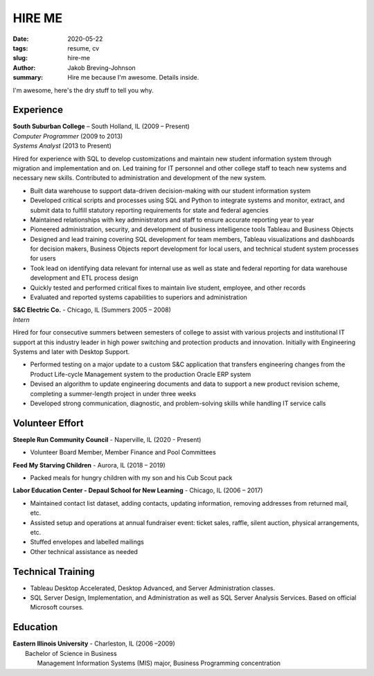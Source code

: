 HIRE ME
#######

:date: 2020-05-22
:tags: resume, cv
:slug: hire-me
:author: Jakob Breving-Johnson
:summary: Hire me because I'm awesome. Details inside.

I'm awesome, here's the dry stuff to tell you why.

Experience
----------
| **South Suburban College** – South Holland, IL (2009 – Present)
| *Computer Programmer* (2009 to 2013)
| *Systems Analyst* (2013 to Present)

Hired for experience with SQL to develop customizations and maintain new student information system through migration and implementation and on. Led training for IT personnel and other college staff to teach new systems and necessary new skills. Contributed to administration and development of the new system.

- Built data warehouse to support data-driven decision-making with our student information system
- Developed critical scripts and processes using SQL and Python to integrate systems and monitor, extract, and submit data to fulfill statutory reporting requirements for state and federal agencies
- Maintained relationships with key administrators and staff to ensure accurate reporting year to year
- Pioneered administration, security, and development of business intelligence tools Tableau and Business Objects
- Designed and lead training covering SQL development for team members, Tableau visualizations and dashboards for decision makers, Business Objects report development for local users, and technical student system processes for users
- Took lead on identifying data relevant for internal use as well as state and federal reporting for data warehouse development and ETL process design
- Quickly tested and performed critical fixes to maintain live student, employee, and other records
- Evaluated and reported systems capabilities to superiors and administration


| **S&C Electric Co.** - Chicago, IL (Summers 2005 – 2008)  
| *Intern*

Hired for four consecutive summers between semesters of college to assist with various projects and institutional IT support at this industry leader in high power switching and protection products and innovation. Initially with Engineering Systems and later with Desktop Support.

- Performed testing on a major update to a custom S&C application that transfers engineering changes from the Product Life-cycle Management system to the production Oracle ERP system
- Devised an algorithm to update engineering documents and data to support a new product revision scheme, completing  a summer-length project in under three weeks
- Developed strong communication, diagnostic, and problem-solving skills while handling IT service calls


Volunteer Effort
----------------

**Steeple Run Community Council** - Naperville, IL (2020 - Present)

- Volunteer Board Member, Member Finance and Pool Committees

**Feed My Starving Children** - Aurora, IL (2018 – 2019)  

- Packed meals for hungry children with my son and his Cub Scout pack

**Labor Education Center - Depaul School for New Learning** - Chicago, IL (2006 – 2017)  

- Maintained contact list dataset, adding contacts, updating information, removing addresses from returned mail, etc.
- Assisted setup and operations at annual fundraiser event: ticket sales, raffle, silent auction, physical arrangements, etc.
- Stuffed envelopes and labelled mailings
- Other technical assistance as needed

Technical Training
------------------

- Tableau Desktop Accelerated, Desktop Advanced, and Server Administration classes. 
- SQL Server Design, Implementation, and Administration as well as SQL Server Analysis Services. Based on official Microsoft courses.


Education
---------

| **Eastern Illinois University** - Charleston, IL (2006 –2009)  
|     Bachelor of Science in Business  
|         Management Information Systems (MIS) major, Business Programming concentration
